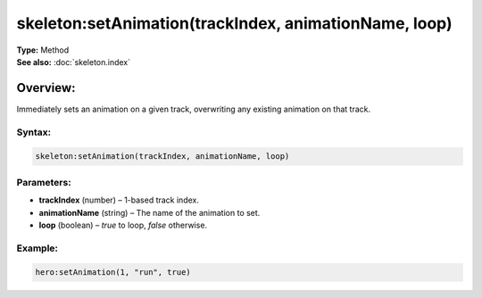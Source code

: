 ===================================
skeleton:setAnimation(trackIndex, animationName, loop)
===================================

| **Type:** Method
| **See also:** :doc:`skeleton.index`

Overview:
.........
Immediately sets an animation on a given track, overwriting any existing animation on that track.

Syntax:
--------
.. code-block:: lua

   skeleton:setAnimation(trackIndex, animationName, loop)

Parameters:
-----------
- **trackIndex** (number) – 1-based track index.
- **animationName** (string) – The name of the animation to set.
- **loop** (boolean) – `true` to loop, `false` otherwise.

Example:
--------
.. code-block:: lua

   hero:setAnimation(1, "run", true)